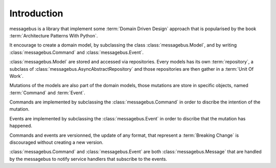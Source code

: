 Introduction
============

messagebus is a library that implement some :term:`Domain Driven Design`
approach that is popularised by the book :term:`Architecture Patterns With Python`.

It encourage to create a domain model, by subclassing the class
:class:`messagebus.Model`, and by writing :class:`messagebus.Command` and
:class:`messagebus.Event`.


:class:`messagebus.Model` are stored and accessed via repositories.
Every models has its own :term:`repository`, a subclass of 
:class:`messagebus.AsyncAbstractRepository` and those repositories
are then gather in a :term:`Unit Of Work`.

Mutations of the models are also part of the domain models, those mutations are
store in specific objects, named :term:`Command` and :term:`Event`.

Commands are implemented by subclassing the :class:`messagebus.Command`
in order to discribe the intention of the mutation.

Events are implemented by subclassing the :class:`messagebus.Event`
in order to discribe that the mutation has happened.

Commands and events are versionned, the update of any format, that represent a
:term:`Breaking Change` is discouraged without creating a new version.

:class:`messagebus.Command` and :class:`messagebus.Event` are both
:class:`messagebus.Message` that are handled by the messagebus to notify
service handlers that subscribe to the events.
